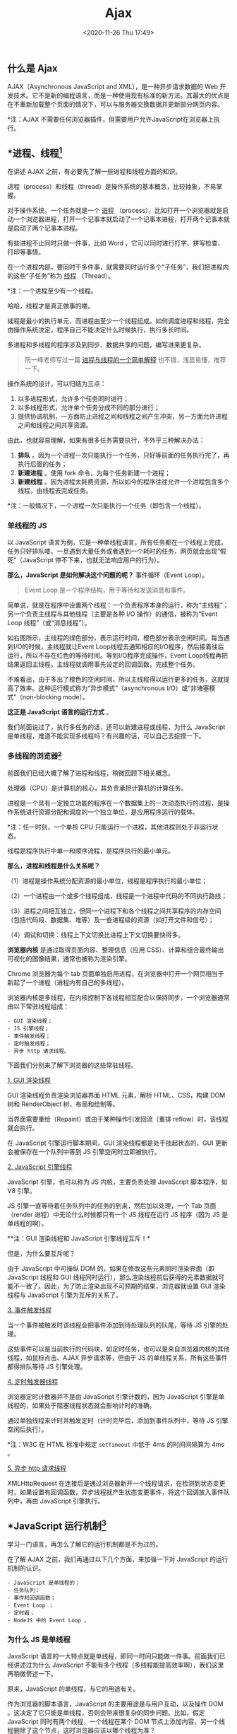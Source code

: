 #+DATE: <2020-11-26 Thu 17:49>
#+TITLE: Ajax

** 什么是 Ajax

#+BEGIN_EXPORT html
<img
src="images/ajax-1.png"
width="600"
height=""
style=""
title=""
/>
#+END_EXPORT

AJAX（Asynchronous JavaScript and XML），是一种异步请求数据的 Web 开发技术。它不是新的编程语言，而是一种使用现有标准的新方法。其最大的优点是在不重新加载整个页面的情况下，可以与服务器交换数据并更新部分网页内容。

*注：AJAX 不需要任何浏览器插件，但需要用户允许JavaScript在浏览器上执行。

** *进程、线程[fn:1]

#+BEGIN_EXPORT html
<div class="jk-essay">
在讲述 AJAX 之前，有必要先了解一些进程和线程方面的知识。
</div>
#+END_EXPORT

进程（process）和线程（thread）是操作系统的基本概念，比较抽象，不易掌握。

对于操作系统，一个任务就是一个 _进程_ （process），比如打开一个浏览器就是启动一个浏览器进程，打开一个记事本就启动了一个记事本进程，打开两个记事本就是启动了两个记事本进程。

有些进程不止同时只做一件事，比如 Word ，它可以同时进行打字、拼写检查、打印等事情。

在一个进程内部，要同时干多件事，就需要同时运行多个“子任务”，我们把进程内的这些“子任务”称为 _线程_ （Thread）。

*注：一个进程至少有一个线程。

#+BEGIN_EXPORT html
<div class="jk-essay">
哈哈，线程才是真正做事的喽。
</div>
#+END_EXPORT

线程是最小的执行单元，而进程由至少一个线程组成。如何调度进程和线程，完全由操作系统决定，程序自己不能决定什么时候执行，执行多长时间。

多进程和多线程的程序涉及到同步、数据共享的问题，编写进来更复杂。

#+BEGIN_QUOTE
阮一峰老师写过一篇 [[http://www.ruanyifeng.com/blog/2013/04/processes_and_threads.html][进程与线程的一个简单解释]] 也不错，浅显易懂，推荐一下。
#+END_QUOTE

操作系统的设计，可以归结为三点：
1. 以多进程形式，允许多个任务同时进行；
2. 以多线程形式，允许单个任务分成不同的部分进行；
3. 提供协调机制，一方面防止进程之间和线程之间产生冲突，另一方面允许进程之间和线程之间共享资源。

由此，也就容易理解，如果有很多任务需要执行，不外乎三种解决办法：
1. *排队* 。因为一个进程一次只能执行一个任务，只好等前面的任务执行完了，再执行后面的任务；
2. *新建进程* 。使用 fork 命令，为每个任务新建一个进程；
3. *新建线程* 。因为进程太耗费资源，所以如今的程序往往允许一个进程包含多个线程，由线程去完成任务。

*注：一般情况下，一个进程一次只能执行一个任务（即包含一个线程）。

*** 单线程的 JS

以 JavaScript 语言为例，它是一种单线程语言，所有任务都在一个线程上完成，任务只好排队喽。一旦遇到大量任务或者遇到一个耗时的任务，网页就会出现“假死”（JavaScript 停不下来，也就无法响应用户的行为）。

#+BEGIN_EXPORT html
<img
src="images/ajax-2.png"
width="360"
height=""
style="float: right; margin-left: 8px;"
title=""
/>
#+END_EXPORT

*那么，JavaScript 是如何解决这个问题的呢？* 事件循环（Event Loop）。

#+BEGIN_QUOTE
Event Loop 是一个程序结构，用于等待和发送消息和事件。
#+END_QUOTE

简单说，就是在程序中设置两个线程：一个负责程序本身的运行，称为“主线程”；另一个负责主线程与其他线程（主要是各种 I/O 操作）的通信，被称为“Event Loop 线程”（或“消息线程”）。

如右图所示，主线程的绿色部分，表示运行时间，橙色部分表示空闲时间。每当遇到I/O的时候，主线程就让Event Loop线程去通知相应的I/O程序，然后接着往后运行，所以不存在红色的等待时间。等到I/O程序完成操作，Event Loop线程再把结果返回主线程。主线程就调用事先设定的回调函数，完成整个任务。

不难看出，由于多出了橙色的空闲时间，所以主线程得以运行更多的任务，这就提高了效率。这种运行模式称为“异步模式”（asynchronous I/O）或“非堵塞模式”（non-blocking mode）。

*这正是 JavaScript 语言的运行方式* 。

我们前面说过了，执行多任务的话，还可以新建进程或线程，为什么 JavaScript 是单线程，难道不能实现多线程吗？有兴趣的话，可以自己去捉摸一下。

*** 多线程的浏览器[fn:2]

前面我们已经大概了解了进程和线程，稍微回顾下相关概念。

处理器（CPU）是计算机的核心，其负责承担计算机的计算任务。

进程是一个具有一定独立功能的程序在一个数据集上的一次动态执行的过程，是操作系统进行资源分配和调度的一个独立单位，是应用程序运行的载体。

*注：任一时刻，一个单核 CPU 只能运行一个进程，其他进程则处于非运行状态。

线程是程序执行中单一和顺序流程，是程序执行的最小单元。

*那么，进程和线程是什么关系呢？*

（1）进程是操作系统分配资源的最小单位，线程是程序执行的最小单位；

（2）一个进程由一个或多个线程组成，线程是一个进程中代码的不同执行路线；

（3）进程之间相互独立，但同一个进程下和各个线程之间共享程序的内存空间（包括代码段、数据集、堆等）及一些进程级的资源（如打开文件和信号）；

（4）调试和切换：线程上下文切换比进程上下文切换要快得多。

#+BEGIN_EXPORT html
<img
src="images/ajax-3.png"
width="160"
height=""
style="float: right; margin-left: 8px;"
title=""
/>
#+END_EXPORT

*浏览器内核* 是通过取得页面内容、整理信息（应用 CSS）、计算和组合最终输出可视化的图像结果，通常也被称为渲染引擎。

Chrome 浏览器为每个 tab 页面单独启用进程，在浏览器中打开一个网页相当于新起了一个进程（进程内有自己的多线程）。

浏览器内核是多线程，在内核控制下各线程相互配合以保持同步，一个浏览器通常由以下常驻线程组成：

#+BEGIN_EXAMPLE
- GUI 渲染线程；
- JS 引擎线程；
- 事件触发线程；
- 定时触发线程；
- 异步 http 请求线程。
#+END_EXAMPLE

下面我们分别来了解下浏览器的这些常驻线程。

_1. GUI 渲染线程_

GUI 渲染线程负责渲染浏览器界面 HTML 元素，解析 HTML、CSS，构建 DOM  树和 RenderObject 树，布局和绘制等。

当界面需要重绘（Repaint）或由于某种操作引发回流（重排 reflow）时，该线程就会执行。

在 JavaScript 引擎运行脚本期间，GUI 渲染线程都是处于挂起状态的，GUI 更新会被保存在一个队列中等到 JS 引擎空闲时立即被执行。

_2. JavaScript 引擎线程_

JavaScript 引擎，也可以称为 JS 内核，主要负责处理 JavaScript 脚本程序，如 V8 引擎。

JS 引擎一直等待着任务队列中的任务的到来，然后加以处理，一个 Tab 页面（render 进程）中无论什么时候都只有一个 JS 线程在运行 JS 程序（因为 JS 是单线程的啊）。

**注：GUI 渲染线程和 JavaScript 引擎线程互斥！*

但是，为什么要互斥呢？

由于 JavaScript 中可操纵 DOM 的，如果在修改这些元素同时渲染界面（即 JavaScript 线程和 GUI 线程同时运行），那么渲染线程前后获得的元素数据就可能不一致了。因此，为了防止渲染出现不可预期的结果，浏览器就设置 GUI 渲染线程与 JavaScript 引擎为互斥的关系了。

_3. 事件触发线程_

当一个事件被触发时该线程会把事件添加到待处理队列的队尾，等待 JS 引擎的处理。

这些事件可以是当前执行的代码块，如定时任务，也可以是来自浏览器内核的其他线程，如鼠标点击、AJAX 异步请求等，但由于 JS 的单线程关系，所有这些事件都得排队等待 JS 引擎处理。

_4. 定时触发器线程_

浏览器定时计数器并不是由 JavaScript 引擎计数的，因为 JavaScript 引擎是单线程的，如果处于阻塞线程状态就会影响计时的准确。

通过单独线程来计时并触发定时（计时完毕后，添加到事件队列中，等待 JS 引擎空闲后执行）。

*注：W3C 在 HTML 标准中规定 =setTimeout= 中低于 4ms 的时间间隔算为 4ms 。

_5. 异步 http 请求线程_

XMLHttpRequest 在连接后是通过浏览器新开一个线程请求，在检测到状态变更时，如果设置有回调函数，异步线程就产生状态变更事件，将这个回调放入事件队列中，再由 JavaScript 引擎执行。

** *JavaScript 运行机制[fn:3]

#+BEGIN_EXPORT html
<div class="jk-essay">
学习一门语言，再怎么了解它的运行机制都是不为过的。
</div>
#+END_EXPORT

在了解 AJAX 之前，我们再通过以下几个方面，来加强一下对 JavaScript 的运行机制的认识。

#+BEGIN_EXAMPLE
- JavaScript 是单线程的；
- 任务队列；
- 事件和回调函数；
- Event Loop ；
- 定时器；
- NodeJS 中的 Event Loop 。
#+END_EXAMPLE

*** 为什么 JS 是单线程

JavaScript 语言的一大特点就是单线程，即同一时间只能做一件事。前面我们已经讲述过为什么 JavaScript 不能有多个线程（多线程能提高效率啊），我们这里再稍微赘述一下。

原来，JavaScript 的单线程，与它的用途有关。

作为浏览器的脚本语言，JavaScript 的主要用途是与用户互动，以及操作 DOM 。这决定了它只能是单线程，否则会带来很复杂的同步问题。比如，假定 JavaScript 同时有两个线程，一个线程在某个 DOM 节点上添加内容，另一个线程删除了这个节点，这时浏览器应该以哪个线程为准？

所以，为了避免复杂性，从一诞生，JavaScript 就是单线程，这已经成了这门语言的核心特征。

为了利用多核 CPU 的计算能力，HTML5 提出了 Web Worker 标准，允许 JavaScript 脚本创建多个线程，但是子线程完全受主线程控制，且不得操作 DOM 。所以，这个新标准并没有改变 JavaScript 单线程的本质。

*** 任务队列

单线程就意味着，所有任务需要排队，前一个任务结束，才会执行后一个任务。如果前一个任务耗时很长，后一个任务就不得不一直等着。

如果排队是因为计算量大，CPU 忙不过来，倒也算了，但是多数时候 CPU 是闲着的，因为 I/O 设备很慢（比如 Ajax 操作从网络读取数据），不得不等着结果出来，再往下执行。

#+BEGIN_EXPORT html
<div class="jk-essay">
明显对 CPU “压榨”的不够啊，嘿嘿……
</div>
#+END_EXPORT

JavaScript 语言的设计者意识到，这时主线程完全可以不管 I/O 设备，挂起处于等待中的任务，先运行排在后面的任务。等待 I/O 设备返回了结果，再回过头，把挂起的任务继续执行下去。

于是，所有任务可以分成两种： _同步任务_ （synchronous）和 _异步任务_ （asynchronous）。

同步任务指的是，在主线程上排队执行的任务，只有前一个任务执行完毕，才能执行后一个任务。

异步任务指的是，不进入主线程，而进入“任务队列”（task queue）的任务，只有“任务队列”通知主线程，某个异步任务可以执行了，该任务才会进入主线程执行。

#+BEGIN_EXPORT html
<img
src="images/ajax-4.jpg"
width="460"
height=""
style="float: right; margin-left: 8px;"
title=""
/>
#+END_EXPORT

具体来说，异步执行的运行机制如下：

（1）所有同步任务都在主线程上执行，形成一个执行栈（execution context stack）。

（2）主线程之外，还存在一个“任务队列”（task queue）。只要异步任务有了运行结果，就在“任务队列”这中放置一个事件。

（3）一旦“执行栈”中的所有同步任务执行完毕，系统就会读取“任务队列”，看看里面哪些事件。那些对应的异步任务，于是结束等待状态，进入执行栈，开妈执行。

（4）主线程不断重复上面的第三步。

*只要主线程空了，就会去读取“任务队列”，这就是 JavaScript 的运行机制，且这个过程会不断重复。*

*** 事件和回调函数

“任务队列”是一个事件的队列（也可以理解成消息的队列），I/O 设备完成一项任务，就在“任务队列”中添加一个事件，表示相关的异步任务可以进入“执行栈”了。主线程读取“任务队列”，就是读取里面有哪些事件。

“任务队列”中的事件，除了 I/O 设备的事件以外，还包括一些用户产生的事件（比如鼠标点击、页面滚动等等）。只要指定过回调函数，这些事件发生时就会进入“任务队列”，等待主线程读取。

所谓“回调函数”（callback），就是那些会被主线程挂起来的代码。异步任务必须指定回调函数，当主线程开始异步任务，就是执行对应的回调函数。

“任务队列”是一个先进先出的数据结构，排在前面的事件，优先被主线程读取。主线程的读取过程基本上的自动的，只要执行栈一清空，“任务队列”上第一位的事件就自动进入主线程。但是，由于存在后文提到的“定时器”功能，主线程首先要检查一下执行时间，某些事件只有到了规定的时间，才能返回主线程。

*** Event Loop

主线程从“任务队列”中读取事件，这个过程是循环不断的，所以整个的这种运行机制又称为 Event Loop （事件循环）。

#+BEGIN_EXPORT html
<img
src="images/ajax-5.png"
width="400"
height=""
style="float: left; margin-right: 8px;"
title=""
/>
#+END_EXPORT

如左图中，主线程运行的时候，产生堆（heap）和栈（stack），栈中的代码调用各种外部 API，它们在“任务队列”中加入各种事件（click，load，done）。只要栈中的代码执行完毕，主线程就会去读取“任务队列”，依次执行那些事件所对应的回调函数。

*执行栈中的代码（同步任务），总是在读取“任务队列”（异步任务）之前执行。*

*** 定时器

除了放置异步任务的事件，“任务队列”还可以放置定时事件，即指定某些代码在多少时间之后执行。这叫做“定时器”（timer）功能，也就是定时执行的代码。

定时器功能主要由 =setTimeout()= 和 =setInterval()= 这两个函数来完成，它们的内部运行机制完全一样，区别在于前者指定的代码是一次性执行，后者则为反复执行。

语法如下：
#+BEGIN_EXAMPLE
setTimeout(fn, time)
#+END_EXAMPLE

HTML5 标准规定了 =setTimeout()= 的第二个参数的最小值（最短间隔），不得低于 4ms ，如果低于这个值，就会自动增加。

*注： =setTimeout()= 只是将事件插入了“任务队列”，必须等到当前代码（执行栈）执行完，主线程才会去执行它指定的回调函数。要是当前代码耗时很长，有可能要等很久，所以并没有办法保证，回调函数一定会在 =setTimeout()= 指定的时间执行。

*** NodeJS 的 Event Loop

NodeJS 也是单线程的 Event Loop，但是它的运行机制不同于浏览器环境。

#+BEGIN_EXPORT html
<img
src="images/ajax-6.png"
width="500"
height=""
style=""
title=""
/>
#+END_EXPORT

根据上图，NodeJS 的运行机制如下：

#+BEGIN_EXAMPLE
1. V8 引擎解析 JavaScript 脚本；
2. 解析后的代码，调用 Node API；
3. libuv 库负责 Node API 的执行；
4. V8 引擎再将结果返回给用户。
#+END_EXAMPLE

其中， =libuv= 将不同的任务分配给不同的线程，形成一个 Event Loop ，以异步的方式将任务的执行结果返回给 V8 引擎。

除了 =setTimeout= 和 =setInterval= 这两个方法，NodeJS 还提供了另外两个与“任务队列”有关的方法： =process.nextTick= 和 =setImmediate= ，它们可以帮助我们加深对“任务队列”的理解。

=process.nextTick= 方法可以在当前“执行栈”的尾部 -- 下一次 Event Loop （主线程读取“任务队列”）之前 -- 触发回调函数。也就是说， *它指定的任务总是发生在所有异步任务之前。*

=setImmediate= 方法则是当前“任务队列”的尾部添加事件，也就是说，它指定的任务总是在下一次 Event Loop 时执行，这与 =setTimeout(fn, 0)= 很像。

*注：如果有多个 =process.nextTick= 语句（不管它们是否嵌套），将全部在当前“执行栈”执行。即多个 =process.nextTick= 语句总是在当前“执行栈”一次执行完。

由于 =process.nextTick= 指定的回调函数是在本次"事件循环"触发，而 =setImmediate= 指定的是在下次"事件循环"触发，所以很显然，前者总是比后者发生得早，而且执行效率也高（因为不用检查"任务队列"）。

** Ajax 异步的原理

#+BEGIN_EXPORT html
<div class="jk-essay">
Hmm... 终于讲到 Ajax 了……
</div>
#+END_EXPORT

在正式了解 Ajax 之前，我们先来看看它的原理。前面的章节中，我们了解了浏览器的多线程：GUI 渲染线程、JavaScript 引擎线程、事件触发线程、Http 请求线程、定时器触发线程。

对于一个 Ajax 请求：

（1）JavaScript 引擎首先生成 XMLHttpRequest 实例对象， =open= 过后再调用 =send= 方法。至此，所有的语句都是同步执行。

（2）但是从 =send= 内部开始，浏览器为将要发生的网络请求创建了新的 Http 请求线程，这个线程独立于 JavaScript 引擎线程，于是网络请求异步被发送出去了。另一方面，JavaScript 引擎并不会等待 Ajax 发起的 Http 请求收到结果，而是直接顺序往下执行。

（3）当 Http 请求收到 response 后，浏览器事件触发线程捕获到了 Ajax 的回调事件，该回调事件并不会立即被执行，而是以先进先出的方式添加到任务队列的末尾，等到 JavaScript 引擎空闲时，任务队列中排队的任务将会依次被执行，循环读取事件。这些事件回调包括 =setTimeout、setInterval、click、ajax 异步请求= 等。

（4）在回调事件内部，有可能对 DOM 进行操作，此时浏览器便会挂起 JavaScript 引擎线程，转而执行 GUI 渲染线程，进行页面重绘（repaint）或者回流（reflow）。当 JavaScript 引擎重新执行时，GUI 渲染线程又会被挂起，GUI 更新将被保存起来，等到 JavaScript 引擎空闲时立即被执行。

GUI 渲染线程和 JavaScript 引擎线程是互斥的。其他线程相互之间，都是可能并行执行的，Ajax 并没有破坏 JavaScript 的单线程机制。

** Ajax 的请求过程

#+BEGIN_EXPORT html
<img
src="images/ajax-7.png"
width="500"
height=""
style="float: right; margin-left: 8px;"
title=""
/>
#+END_EXPORT

1. 创建 =XMLHttpRequest= 对象；
2. 浏览器与服务器建立连接 =open= ；
3. 设置超时，回调函数；
4. 浏览器向服务器发送请求 =send= ；
5. 服务器向浏览器响应请求，客户端获取异步调用返回的数据；
6. 实现局部刷新。

下面我们就按照这个过程来逐步地认识一下 Ajax 喽。

*** 创建 XMLHttpRequest 对象

**注：以下 XMLHttpRequest 均简写为 XHR。*

所有现代浏览器均支持 =XMLHttpRequest= 对象（IE5 和 IE6 使用 =ActiveXObject= ）。

为了应对所有的现代浏览器，包括 IE5 和 IE6，请检查浏览器是否支持 =XMLHttpRequest= 对象。如果支持，则创建 =XMLHttpRequest= 对象。如果不支持，则创建 =ActiveXObject= ，我们不妨自己封装一个函数来实现获取 XHR 对象的目的，如下：

#+BEGIN_SRC js -n
  function getXHR() {
      var xhr

      if (window.XMLHttpRequest) {
          xhr = new XMLHttpRequest()

      } else {
          // IE5/6
          xhr = new ActiveXObject('Microsoft.XMLHTTP')
      }

      return xhr
  }
#+END_SRC

*** XHR 请求

其中，2、3、4 三步都为 XHR 请求，我们放在一起来讲述。

XHR 对象用于和服务器交换数据，如需将请求发送到服务器，使用 XHR 对象的 =open()= 和 =send()= 方法即可，如下：

#+BEGIN_EXAMPLE
open(method, url, async)

# 规定请求的类型、URL以及是否异步处理请求
# - method 请求的类型：GET 或 POST 等
# - url ：文件在服务器上的位置
# - async ：true （异步，默认值） false （同步）

send([data])

# 将请求发送到服务器
# - data：可选，仅用于 POST 请求
#+END_EXAMPLE

来看个实例：

#+BEGIN_SRC js -n
  // GET
  xhr.open('GET', '/try/ajax/demo_get', true)
  xhr.send()

  // POST
  xhr.open('POST', '/try/ajax/demo_post', true)
  xhr.send()
  // 如果需要像 HTML 表单那样 POST 数据，
  // 请使用 setRequestHeader() 来添加 HTTP 头，
  // 然后在 send() 方法中传入要发送的数据
  xhr.open('POST', '/try/ajax/demo_post', true)
  xhr.setRequestHeader('Content-type', 'application/x-www-form-urlencode')
  xhr.send('fname=Jack&lname=Liu')
#+END_SRC

XHR 对象如果要用于 AJAX 的话，其 =open()= 方法的 =async= 参数必须设置为 =true= ，当使用 =async=true= 时，请规定在响应处于 =onreadystatechange= 事件中的就绪状态时执行的函数：

#+BEGIN_SRC js -n
  xhr.open('GET', '/try/ajax/ajax_info.txt', true)
  xhr.onreadystatechange = function() {
      if (xhr.readyState == 4 && xhr.status == 200) {
          // xhr.reponseText
          console.log(xhr.responseText)
      }
  }
  xhr.send()
#+END_SRC

*** XHR 响应

如需获得来自服务器的响应，请使用 XHR 对象的 =responseText= （字符串形式的响应数据）或 =responseXML= （XML 形式的响应数据）属性。

当请求被发送到服务器时，我们需要执行一些基于响应的任务，每当 =readyState= 改变时，就会触发 =onreadystatechange= 事件，其中， =readyState= 属性存有 XHR 的状态信息。

| 属性                 | 描述                                                               |
|----------------------+--------------------------------------------------------------------|
| =onreadystatechange= | 存储函数（或函数名），每当 =readyState= 属性改变时，就会调用该函数 |
|----------------------+--------------------------------------------------------------------|
| =readyState=         | 存有 XHR 的状态：                                                  |
|                      | ~0~ ：请求未初始化                                                 |
|                      | ~1~ ：服务器连接已建立                                             |
|                      | ~2~ ：请求已接收                                                   |
|                      | ~3~ ：请求处理中                                                   |
|                      | ~4~ ：请求已完成，且响应已就绪                                     |
|----------------------+--------------------------------------------------------------------|
| =status=             | ~200~ ：OK                                                         |
|                      | ~404~ :未找到页面                                                  |

当 =readyState= 等于 =4= 且状态为 =200= 时，表示响应已就绪。

#+BEGIN_SRC js -n
  xhr.onreadystatechange = function() {
      if (xhr.readyState == 4 && xhr.status == 200) {
          // ...
      }
  }
#+END_SRC

*注： =onreadystatechange= 事件被触发 4 次（0 - 4），分别是： =0-1、1-2、2-3、3-4= 对应着 =readyState= 的每个变化。

** *HTTP 协议

#+BEGIN_EXPORT html
<div class="jk-essay">
我们已经初步了解 AJAX 了，深入地话，就需要进一步认识一下 HTTP 协议喽。
</div>
#+END_EXPORT

HTTP 协议（HyperText Transfer Protocol，超文本传输协议），是一个基于 TCP/IP 通信协议来传递数据（HTML 文件、图片、查询结果等）的协议。

#+BEGIN_EXPORT html
<img
src="images/ajax-8.gif"
width="300"
height=""
style="float: right; margin-left: 8px;"
title=""
/>
#+END_EXPORT

HTTP 协议工作于“客户端-服务端”架构上，如浏览器（HTTP 客户端）通过 URL 向 WEB 服务器（ HTTP 服务端）发送所有请求。

*HTTP 三点注意事项：*

（1）HTTP 是无连接：无连接的含义是限制每次连接只处理一个请求，采用这种方式可以节省传输时间。服务器处理完客户的请求，并收到客户的应答后，即断开连接。

#+BEGIN_EXPORT html
<div class="jk-essay">
无连接？？？
</div>
#+END_EXPORT

（2）HTTP 是媒体独立的：只要客户端和服务器 *知道如何处理* 的数据内容，任何类型的数据都可以通过 HTTP 发送，客户端以及服务器指定使用适合的 MIME-type 内容类型。

（3）HTTP 是无状态：HTTP 协议是无状态协议。 _无状态_ 是指协议对于事务处理没有记忆能力，缺少状态意味着如果后续处理需要前面的信息，则它 *必须重传* ，这样可能导致每次连接传送的数据量增大；另一方面，在服务器不需要先前信息时它的应答就较快。

*** HTTP 消息结构

HTTP 是基于“客户端/服务端”的架构模型，通过一个可靠的链接来交换信息，是一个 *无状态的请求/响应* 协议。

一个 HTTP 客户端，是一个应用程序，如 Web 浏览器或其他任何客户端，它通过连接服务器达到向服务器发送一个或多个 HTTP 请求的目的。

一个 HTTP 服务器，同样是一个应用程序，通常是一个 Web 服务器，如 Apache、Nginx 或 IIS 服务器等，它通过接收客户端的请求并向客户端发送 HTTP 响应数据。

一个可靠的链接，HTTP 使用 URI（Uniform Resource Identifiers，统一资源标识符）来传输数据和建立连接。

_1. 客户端请求消息_

#+BEGIN_EXPORT html
<img
src="images/ajax-9.png"
width="460"
height=""
style="float: right; margin-left: 8px;"
title=""
/>
#+END_EXPORT

客户端发送一个 HTTP 请求到服务器的请求消息包括以下格式：
- 请求行（request line）；
- 请求头部（header）；
- 空行；
- 请求数据。

_2. 服务器响应消息_

#+BEGIN_EXPORT html
<img
src="images/ajax-10.jpg"
width="600"
height=""
style=""
title=""
/>
#+END_EXPORT

HTTP 响应也由四个部分组成，分别是：状态行、消息报头、空行和响应正文。

*** HTTP 请求方法

#+CAPTION: HTTP 请求方法
| 方法      | 描述                                                                           |
|-----------+--------------------------------------------------------------------------------|
| =GET=     | 请求指定的页面信息，并返回实体主体                                             |
| =HEAD=    | 类似于 =GET= ，只不过返回的响应中没有具体的内容，用于获取报头                  |
| =POST=    | 向指定资源提交数据进行处理请求（如提交表单或者上传文件），数据被包含在请求体中 |
|-----------+--------------------------------------------------------------------------------|
| =PUT=     | 从客户端向服务器传送的数据取代指定的文档的内容                                 |
| =DELETE=  | 请求服务器删除指定的页面                                                       |
| =CONNECT= | HTTP/1.1 协议中预留给能够将连接改为管道方式的代理服务器                        |
| =OPTIONS= | 允许客户端服务器的性能                                                         |

*** HTTP 响应头信息

| 响应头信息         | 说明                                                                         |
|--------------------+------------------------------------------------------------------------------|
| =Allow=            | 服务器支持哪些请求方法（如 =GET、POST= 等）                                  |
| =Content-Encoding= | 文档的编码（Encode）方法                                                     |
| =Content-Length=   | 表示内容长度（只有当浏览器 使用持久 HTTP 连接时才需要这个数据）              |
| =Content-Type=     | 表示后面的档属于什么 MIME 类型                                               |
| =Date=             | 当前的 GMT 时间，可以用 =setDateHeader= 来设置这个头以避免转换时间格式的麻烦 |
| =Expires=          | 应该在什么时候认为文档已经过期，从而不再缓存它                               |
| =Last-Modified=    | 文档的最后改动时间                                                           |
| =Location=         | 表示福州市应当到哪里支提取文档。通常不是直接设置的                           |
| =Refresh=          | 表示浏览器应该在多少时间之后刷新文档，以秒计                                 |
| =Server=           | 服务器名字。Servlet 一般不设置这个值，面是由 Web 服务器自己设置              |
| =Set-Cookie=       | 设置和页面关联的 Cookie                                                      |
| =WWW-Authenticate= | 客户应该在 =Authorization= 中提供什么类型的授权信息                          |

_1. Content-Type_

其中， =Content-Type= （内容类型），用于定义网络文件的类型和网页的编码，决定浏览器将以什么形式、什么编码读取这个文件。也就是说， =Content-Type= 标头告诉客户端实际返回的内容的内容类型。

语法格式如下：

#+BEGIN_EXAMPLE
Content-Type: text/html; charset=utf-8
Content-Type: multipart/form-data; boundary=something
#+END_EXAMPLE

#+CAPTION: 常见的媒体格式类型
| 类型                                | 描述                                         |
|-------------------------------------+----------------------------------------------|
| =text/html=                         | HTML 格式                                    |
| =text/plain=                        | 纯文本格式                                   |
| =text/xml=                          | XML 格式                                     |
| =image/gif=                         | gif 图片格式                                 |
| =image/jpeg=                        | jpg 图片格式                                 |
| =image/png=                         | png 图片格式                                 |
|-------------------------------------+----------------------------------------------|
| *以 application 开头的媒体格式类型* |                                              |
|-------------------------------------+----------------------------------------------|
| =application/xhtml+xml=             | XHTML 格式                                   |
| =application/xml=                   | XML 格式                                     |
| =application/atom+xml=              | Atom XML 聚合格式                            |
| =application/json=                  | JSON 数据格式                                |
| =application/pdf=                   | pdf 格式                                     |
| =application/msword=                | Word 文档格式                                |
| =application/octet-stream=          | 二进制流数据（如常见的文件下载）             |
| =application/x-www-form-urlencoded= | 表单默认的提交数据的格式                     |
|-------------------------------------+----------------------------------------------|
| =application/form-data=             | 需要在表单中进行文件上传时，就需要使用该格式 |

_2. HTTP 状态码_

i.e. HTTP Status Code

当浏览者访问一个网页时，浏览者的浏览器会向网页所在服务器发出请求。当 *浏览器接收并显示网页前* ，此网页所在的服务器会返回一个包含 HTTP 状态码的信息头（server header）用以响应浏览器的请求。

_HTTP 状态码_ 由三个十进制数字组成，其中，第一个数字定义了状态码的类型，后两个数字没有分类的作用，总共分为 5 种类型：

#+CAPTION: HTTP 状态码分类
| 分类  | 描述                                           |
|-------+------------------------------------------------|
| =1**= | 信息，服务器收到请求，需要请求者继续执行操作   |
| =2**= | 成功，操作被成功接收并处理                     |
| =3**= | 重定向，需要进一步的操作以完成请求             |
| =4**= | 客户端错误，请求包含语法错误或无法完成请求     |
| =5**= | 服务器错误，服务器在处理请求的过程中发生了错误 |

下面是常见的状态码：
- 200 - 请求成功；
- 301 - 资源（网页等）被永久转移到其它 URL；
- 404 - 请求的资源（网页等）不存在；
- 500 - 内部服务器错误。

** jQuery 中的 Ajax[fn:6]

jQuery 提供多个与 AJAX 有关的方法。

通过 jQuery AJAX 方法，您能够使用 HTTP Get 和 HTTP Post 从远程服务器上请求文本、HTML、XML 或 JSON - 同时您能够把这些外部数据直接载入网页的被选元素中。

#+BEGIN_QUOTE
编写常规的 AJAX 代码并不容易，因为不同的浏览器对 AJAX 的实现并不相同。这意味着您必须编写额外的代码对浏览器进行测试。不过，jQuery 团队为我们解决了这个难题，我们只需要一行简单的代码，就可以实现 AJAX 功能。
#+END_QUOTE

#+BEGIN_EXPORT html
<div class="jk-essay">
jQuery 也算是 DOM 时代的霸主了……
</div>
#+END_EXPORT

在现代 Web 项目中，我们已经很少使用 jQuery 做主力了，除非你要和万恶的 IE 打交道，我们这里只稍微认识一下 jQuery 中 Ajax 的一般应用。

| 方法              | 描述                                               |
|-------------------+----------------------------------------------------|
| =$.ajax()=        | 执行异步 AJAX 请求                                 |
| =$.ajaxSetup()=   | 为将来的 AJAX 请求设置默认值                       |
| =$.ajaxStart()=   | 规定第一个 AJAX 请求开始时运行的函数               |
| =$.ajaxStop()=    | 规定所有的 AJAX 请求完成时运行的函数               |
| =$.ajaxSend()=    | 规定 AJAX 请求发送之前运行的函数                   |
| =$.ajaxSuccess()= | 规定 AJAX 请求成功完成时运行的函数                 |
| =$.ajaxError()=   | 规定 AJAX 请求失败时运行的函数                     |
| =$.load()=        | 从服务器加载数据，并把返回的数据放置到指定的元素中 |
| =$.serialize()=   | 编码表单元素集为字符串以便提交                     |
| ...               |                                                    |

...

** Axios[fn:4]

#+BEGIN_EXPORT html
<div class="jk-essay">
来看看这个比较火热的 Ajax 封装库吧。
</div>
#+END_EXPORT

Axios 是一个基于 promise 的 HTTP 库，可以用在浏览器和 NodeJS 中，它具有以下特性：

#+BEGIN_EXAMPLE
- 从浏览器中创建 XMLHttpRequests
- 从 NodeJS 创建 http 请求
- 支持 Promise API
- 拦截请求和响应
- 转换请求数据和响应数据
- 取消请求
- 自动转换 JSON 数据
- 客户端支持防御 XSRF
#+END_EXAMPLE

*注：Axios 依赖原生的 ES6 Promise 实现而被支持，如果你的环境不支持 ES6 Promise ，可以使用 [[https://github.com/jakearchibald/es6-promise][polyfill]] 。

*** Axios 起步

先安装喽……

#+BEGIN_EXAMPLE
  npm install axios                                                 # NPM
  <script src="https://unpkg.com/axios/dist/axios.min.js"></script> # CDN
#+END_EXAMPLE

#+BEGIN_EXPORT html
<div class="jk-essay">
我们提供 JavaScript 软件包的时候，一般也需要提供 NPM 和 CDN 两种分发方式。
</div>
#+END_EXPORT

在项目（模块化开发）中，我们一般通过如下两种方式引入 axios ：

#+BEGIN_SRC js -n
  import axios from 'axios'       // ES6 Module
  const axios = require('axios')  // CommonJS Module
#+END_SRC

当我们引入 =axios= 之后，会默认导出一个 axios 实例，一般情况下就可以满足需求了。可以通过向 =axios= 传递相关配置来创建请求，如下：

#+BEGIN_SRC js -n
  import axios from 'axios'

  // axios(config)
  axios({
      method: 'post',
      url: '/user/12345',
      data: {
          firstName: 'Jack',
          lastName: 'Liu'
      }
  })
#+END_SRC

当然，如果默认的 axios 实例不能满足要求时，可以使用自定义配置创建一个新的 axios 实例（如 =instance= ）：

#+BEGIN_SRC js -n
  import axios from 'axios'

  // axios.create([config])
  const instance = axios.create({
      baseURL: 'https://some-domain.com/api/',
      timeout: 1000,
      headers: {'X-Custom-Header'： 'foobar'}
  })
#+END_SRC

*注：使用创建的 axios 实例请求时，请求的配置项将与实例的配置合并。

*** Axios 请求配置[fn:5]

这些都是创建请求时可以用的配置选项， *只有 =url= 是必需的* ，如果没有指定的 =method= ，请求将默认使用 =get= 方法。

#+BEGIN_SRC js -n
  {
      // url 是用于请求的服务器 URL
      url: '/user'

      // method 是创建请求时使用的方法
      method: 'get',    // default

      // baseURL 将自动加在 url 前面，除非 url 是一个绝对 URL
      // 它可以通过设置一个 baseURL 便于为 axios 实例的方法传递相对 URL
      baseURL: 'https://some-domain.com/api/',

      // transformRequest 允许在向服务器发送前，修改请求数据
      // 只能用在 PUT、POST 和 PATCH 这几个请求方法
      // 后面数组中的函数必须返回一个字符串，或 ArrayBuffer，或 Stream
      transformRequest: [function (data, headers) {
          // 对 data 进行任意转换处理
          return data;
      }],

      // transformResponse 在传递给 then/catch 前，允许修改响应数据
      transformResponse: [function (data) {
          // 对 data 进行任意转换处理
          return data;
      }],
      // ...
  }
#+END_SRC

*** Axios 响应结构

某个请求的响应包含以下信息：

#+BEGIN_SRC js -n
  {
      // data 由服务器提供的响应
      data: {},

      // status 来自服务器响应的 HTTP 状态码
      status: 200,

      // statusText 来自服务器响应的 HTTP 状态信息
      statusText: 'OK',

      // headers 服务器响应的头
      headers: {},

      // config 是为请求提供的配置信息
      config: {},

      // request 是生成当前响应的请求
      // 在 node.js 中是最后一个 ClientRequest 实例 (在重定向中)
      // 在浏览器中是 XMLHttpRequest 实例
      request: {}
  }
#+END_SRC

使用 =then= 时，你将接收下面这样的响应：

#+BEGIN_SRC js -n
  axios.get('/user/12345')
      .then(function (response) {
          console.log(response.data);
          console.log(response.status);
          console.log(response.statusText);
          console.log(response.headers);
          console.log(response.config);
      })
#+END_SRC

*** 配置默认值

你可以指定将被用在各个请求的配置默认值。

_1. 全局的 axios 默认值_

#+BEGIN_SRC js -n
  axios.defaults.baseURL = 'http://api.example.com';
  axios.defaults.headers.common['Authorization'] = AUTH_TOKEN;
  axios.defaults.headers.post['Content-Type'] = 'application/x-www-form-urlencoded';
#+END_SRC

_2. 自定义实例默认值_

#+BEGIN_SRC js -n
  // 创建实例时设置配置默认值
  const instance = axios.create({
      baseURL: 'https://api.example.com'
  });

  // 实例创建之后可修改默认配置
  instance.defaults.headers.common['Authorization'] = AUTH_TOKEN;
#+END_SRC

_3. 配置的优先顺序_

配置会以一个优先顺序进行合并。这个顺序是：在 =lib/defaults.js= 找到的库的默认值，然后是实例的 =defaults= 属性，最后是请求的 =config= 参数，后者将优先于前者。如下：

#+BEGIN_SRC js -n
  // 使用由库提供的配置默认值来创建实例
  // 此时超时配置的默认值是 0
  const instance = axios.create();

  // 覆写库的超时默认值
  // 现在，在超时前，所有请求都会等待 2.5 秒
  instance.defaults.timeout = 2500;

  // 为已知需要花费很长时间的请求覆写超时设置
  instance.get('/longRequest', {
      timeout: 5000
  });
#+END_SRC

*** 拦截器

在请求或响应被 =then= 或 =catch= 处理前拦截它们。

#+BEGIN_SRC js -n
  // 添加请求拦截器
  axios.interceptors.request.use(
      function(config) {
          // 在发送请求之前做些什么
          return config;
      },
      function(error) {
          // 对请求错误做些什么
          return Promise.reject(error);
      }
  )

  // 添加响应拦截器
  axios.interceptors.response.use(
      function (response) {
          // 对响应数据做点什么
          return response;
      },
      function (error) {
          // 对响应错误做点什么
          return Promise.reject(error);
      }
  );
#+END_SRC

*** *使用 application/x-www-form-urlencoded 格式

默认情况下，axios 将 JavaScript 对象序列化为 JSON。要以 =application/x-www-form-urlencoded= 格式发送数据，使用 =qs= 库编码数据，如下：

#+BEGIN_SRC js -n
  const qs = require('qs');
  axios.post('/foo', qs.stringify({ 'bar': 123 }));
#+END_SRC

*** 框架、插件

如果你想了解更多，请参考 [[https://www.w3cschool.cn/jquti/jquti-b4sf360b.html][W3Cschool Axios]] 。

* Footnotes

[fn:6] https://www.runoob.com/jquery/jquery-ref-ajax.html

[fn:5] https://www.w3cschool.cn/jquti/jquti-rksl35xd.html

[fn:4] https://www.w3cschool.cn/jquti/jquti-kb3a35x1.html

[fn:3] http://www.ruanyifeng.com/blog/2014/10/event-loop.html

[fn:2] https://www.cnblogs.com/gg-qq/p/11125652.html

[fn:1] https://www.liaoxuefeng.com/wiki/1016959663602400/1017627212385376

